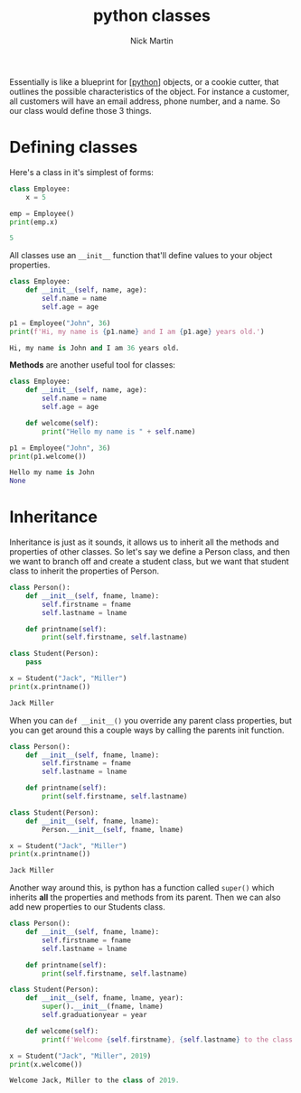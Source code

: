 #+title: python classes
#+author: Nick Martin
#+email: nmartin84@gmail.com
#+created: [2021-01-31 10:36]

Essentially is like a blueprint for [[[file:../202101171320-python.org][python]]] objects, or a cookie cutter, that
outlines the possible characteristics of the object. For instance a customer,
all customers will have an email address, phone number, and a name. So our class
would define those 3 things.

* Defining classes
Here's a class in it's simplest of forms:
#+begin_src python :results code output :exports both
class Employee:
    x = 5

emp = Employee()
print(emp.x)
#+end_src

#+RESULTS:
#+begin_src python
5
#+end_src

All classes use an ~__init__~ function that'll define values to your object
properties.

#+begin_src python :results code output :exports both
class Employee:
    def __init__(self, name, age):
        self.name = name
        self.age = age

p1 = Employee("John", 36)
print(f'Hi, my name is {p1.name} and I am {p1.age} years old.')
#+end_src

#+RESULTS:
#+begin_src python
Hi, my name is John and I am 36 years old.
#+end_src

*Methods* are another useful tool for classes:
#+begin_src python :results code output :exports both
class Employee:
    def __init__(self, name, age):
        self.name = name
        self.age = age

    def welcome(self):
        print("Hello my name is " + self.name)

p1 = Employee("John", 36)
print(p1.welcome())
#+end_src

#+RESULTS:
#+begin_src python
Hello my name is John
None
#+end_src

* Inheritance

Inheritance is just as it sounds, it allows us to inherit all the methods and
properties of other classes. So let's say we define a Person class, and then we
want to branch off and create a student class, but we want that student class to
inherit the properties of Person.

#+begin_src python :results code output :exports both
class Person():
    def __init__(self, fname, lname):
        self.firstname = fname
        self.lastname = lname

    def printname(self):
        print(self.firstname, self.lastname)

class Student(Person):
    pass

x = Student("Jack", "Miller")
print(x.printname())
#+end_src

#+RESULTS:
#+begin_src python
Jack Miller
#+end_src

When you can ~def __init__()~ you override any parent class properties, but you
can get around this a couple ways by calling the parents init function.

#+begin_src python :results code output :exports both
class Person():
    def __init__(self, fname, lname):
        self.firstname = fname
        self.lastname = lname

    def printname(self):
        print(self.firstname, self.lastname)

class Student(Person):
    def __init__(self, fname, lname):
        Person.__init__(self, fname, lname)

x = Student("Jack", "Miller")
print(x.printname())
#+end_src

#+RESULTS:
#+begin_src python
Jack Miller
#+end_src

Another way around this, is python has a function called ~super()~ which inherits
*all* the properties and methods from its parent. Then we can also add new
properties to our Students class.

#+begin_src python :results code output :exports both
class Person():
    def __init__(self, fname, lname):
        self.firstname = fname
        self.lastname = lname

    def printname(self):
        print(self.firstname, self.lastname)

class Student(Person):
    def __init__(self, fname, lname, year):
        super().__init__(fname, lname)
        self.graduationyear = year

    def welcome(self):
        print(f'Welcome {self.firstname}, {self.lastname} to the class of {self.graduationyear}.')

x = Student("Jack", "Miller", 2019)
print(x.welcome())
#+end_src

#+RESULTS:
#+begin_src python
Welcome Jack, Miller to the class of 2019.
#+end_src

